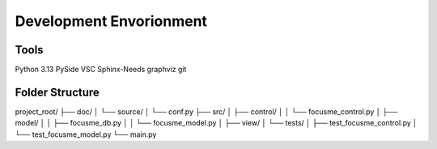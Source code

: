 Development Envorionment
========================

Tools
#####
Python 3.13
PySide
VSC
Sphinx-Needs
graphviz
git

Folder Structure
################

project_root/
├── doc/
│   └── source/
│       └── conf.py
├── src/
│   ├── control/
│   │   └── focusme_control.py
│   ├── model/
│   │   ├── focusme_db.py
│   │   └── focusme_model.py
│   ├── view/
│   └── tests/
│       ├── test_focusme_control.py
│       └── test_focusme_model.py
└── main.py
